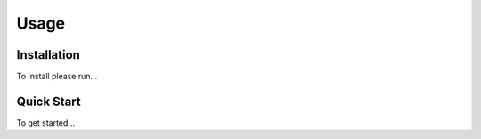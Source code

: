 *****
Usage
*****

Installation
############

To Install please run...


Quick Start
###########

To get started...
